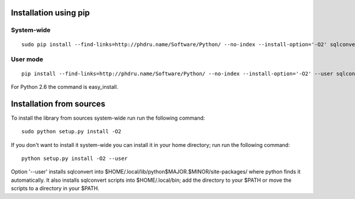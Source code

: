 Installation using pip
======================

System-wide
-----------

::

    sudo pip install --find-links=http://phdru.name/Software/Python/ --no-index --install-option='-O2' sqlconvert

User mode
---------

::

    pip install --find-links=http://phdru.name/Software/Python/ --no-index --install-option='-O2' --user sqlconvert

For Python 2.6 the command is easy_install.

Installation from sources
=========================

To install the library from sources system-wide run run the following
command:

::

    sudo python setup.py install -O2

If you don't want to install it system-wide you can install it in your
home directory; run run the following command:

::

    python setup.py install -O2 --user

Option '--user' installs sqlconvert into
$HOME/.local/lib/python$MAJOR.$MINOR/site-packages/ where python finds it
automatically. It also installs sqlconvert scripts into $HOME/.local/bin;
add the directory to your $PATH or move the scripts to a directory in your
$PATH.
